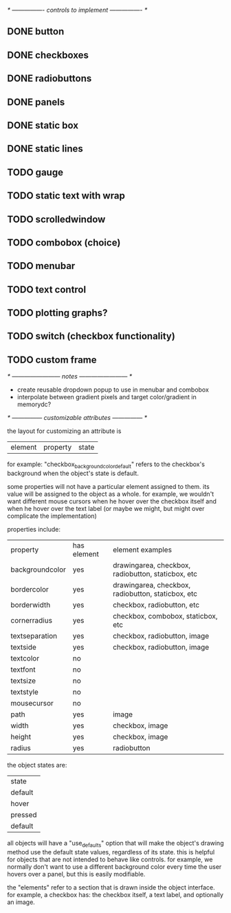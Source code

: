 # plan.org
# 13/dec/2024
# wxCustomizableControls

/* ---------------- controls to implement ---------------- */

** DONE button
** DONE checkboxes
** DONE radiobuttons
** DONE panels
** DONE static box
** DONE static lines
** TODO gauge
** TODO static text with wrap
** TODO scrolledwindow
** TODO combobox (choice)
** TODO menubar
** TODO text control
** TODO plotting graphs?
** TODO switch (checkbox functionality)
** TODO custom frame

/* ------------------------ notes ------------------------ */

- create reusable dropdown popup to use in menubar and combobox
- interpolate between gradient pixels and target color/gradient in
  memorydc?
  
/* --------------- customizable attributes --------------- */

the layout for customizing an attribute is

| element | property | state |

for example: "checkbox_backgroundcolor_default" refers to the
checkbox's background when the object's state is default.

some properties will not have a particular element assigned to
them. its value will be assigned to the object as a whole. for
example, we wouldn't want different mouse cursors when he hover over
the checkbox itself and when he hover over the text label (or maybe we
might, but might over complicate the implementation)

properties include:

| property        | has element | element examples                                   |
| backgroundcolor | yes         | drawingarea, checkbox, radiobutton, staticbox, etc |
| bordercolor     | yes         | drawingarea, checkbox, radiobutton, staticbox, etc |
| borderwidth     | yes         | checkbox, radiobutton, etc                         |
| cornerradius    | yes         | checkbox, combobox, staticbox, etc                 |
| textseparation  | yes         | checkbox, radiobutton, image                       |
| textside        | yes         | checkbox, radiobutton, image                       |
| textcolor       | no          |                                                    |
| textfont        | no          |                                                    |
| textsize        | no          |                                                    |
| textstyle       | no          |                                                    |
| mousecursor     | no          |                                                    |
| path            | yes         | image                                              |
| width           | yes         | checkbox, image                                    |
| height          | yes         | checkbox, image                                    |
| radius          | yes         | radiobutton                                        |

the object states are:

| state   |
| default |
| hover   |
| pressed |
| default |

all objects will have a "use_defaults" option that will make the
object's drawing method use the default state values, regardless of
its state. this is helpful for objects that are not intended to behave
like controls. for example, we normally don't want to use a different
background color every time the user hovers over a panel, but this is
easily modifiable.

the "elements" refer to a section that is drawn inside the object
interface. for example, a checkbox has: the checkbox itself, a text
label, and optionally an image.


